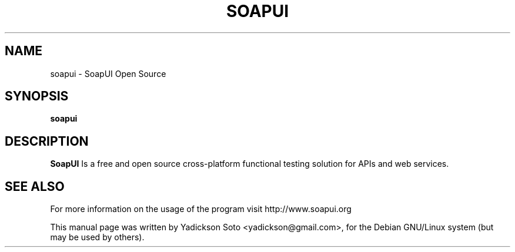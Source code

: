 .TH SOAPUI 1 "April 17, 2016" "version 5.2.1"
.SH NAME
soapui \- SoapUI Open Source
.SH SYNOPSIS
.B soapui
.SH DESCRIPTION

\fBSoapUI\fP Is a free and open source cross-platform
functional testing solution for APIs and web services.

.SH SEE ALSO
For more information on the usage of the program visit
http://www.soapui.org

This manual page was written by Yadickson Soto <yadickson@gmail.com>,
for the Debian GNU/Linux system (but may be used by others).
